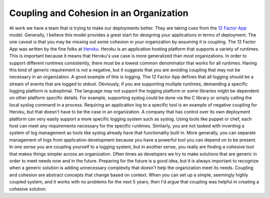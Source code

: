Coupling and Cohesion in an Organization
########################################

At work we have a team that is trying to make our deployments better.
They are taking cues from the `12 Factor App`_ model. Generally, I
believe this model provides a great start for designing your
applications in terms of deployment. The one caveat is that you may be
missing out some cohesion in your organization by assuming it is
coupling.
The 12 Factor App was written by the fine folks at `Heroku`_. Heroku is
an application hosting platform that supports a variety of runtimes.
This is important because it means that Heroku's use case is more
generalized than most organizations. In order to support different
runtimes consistently, there must be a lowest common denominator that
works for all runtimes. Having this kind of generic requirement is not a
negative, but it suggests that you are avoiding coupling that may not be
necessary in an organization.
A good example of this is logging. The 12 Factor App defines that all
logging should be a stream of events that are logged to stdout.
Obviously, if you are supporting multiple runtimes, demanding a specific
logging platform is suboptimal. The language may not support the logging
platform or some libraries might be dependent on other platform specific
details. For example, supporting syslog could be done via the C library
or simply calling the local syslog command in a process. Requiring an
application log to a specific tool is an example of negative coupling
for Heroku, but that doesn't have to be the case in an organization.
A company that has control over its own deployment platform can very
easily support a more specific logging system such as syslog. Using
tools like puppet or chef, each host can meet any requirements necessary
for the specific runtimes. Similarly, you are not tasked with inventing
a system of log management as tools like syslog already have that
functionality built in. More generally, you can separate management of
logs from application development because you have a powerful tool you
can depend on to be present. In one sense you are coupling yourself to a
logging system, but in another sense, you really are finding a cohesive
tool that makes things simpler across an organization.
Often times as developers we try to make solutions that are generic in
order to meet needs now and in the future. Preparing for the future is a
good idea, but it is always important to recognize when a generic
solution is adding unnecessary complexity that doesn't help the
organization meet its needs. Coupling and cohesion are abstract concepts
that change based on context. When you can set up a simple, seemingly
highly coupled system, and it works with no problems for the next 5
years, then I'd argue that coupling was helpful in creating a cohesive
solution.

.. _12 Factor App: http://www.12factor.net/
.. _Heroku: http://heroku.com


.. author:: default
.. categories:: code
.. tags:: devops, programming, python, sysadmin
.. comments::
